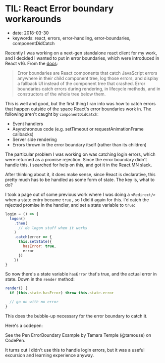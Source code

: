* TIL: React Error boundary workarounds
  :PROPERTIES:
  :CUSTOM_ID: til-react-error-boundary-workarounds
  :PUBLISHED_DATE: 2018-03-30
  :KEYWORDS: react, errors, error-handling, error-boundaries, componentDidCatch
  :END:

- date: 2018-03-30
- keywords: react, errors, error-handling, error-boundaries, componentDidCatch

Recently I was working on a next-gen standalone react client for my work, and I decided I wanted to put in error boundaries, which were introduced in React v16. From the [[https://reactjs.org/docs/error-boundaries.html][docs]]:

#+BEGIN_QUOTE
  Error boundaries are React components that catch JavaScript errors anywhere in their child component tree, log those errors, and display a fallback UI instead of the component tree that crashed. Error boundaries catch errors during rendering, in lifecycle methods, and in constructors of the whole tree below them.
#+END_QUOTE

This is well and good, but the first thing I ran into was how to catch errors that happen outside of the space React's error boundaries work in. The following aren't caught by =componentDidCatch=:

- Event handlers
- Asynchronous code (e.g. setTimeout or requestAnimationFrame callbacks)
- Server side rendering
- Errors thrown in the error boundary itself (rather than its children)

The particular problem I was working on was catching login errors, which were returned as a promise rejection. Since the error boundary didn't handle this, i searched for help on this, and got it in the React.MN slack.

After thinking about it, it does make sense, since React is declarative, this pretty much has to be handled as some form of state. The key is, what to do?

I took a page out of some previous work where I was doing a =<Redirect/>= when a state entry became =true= , so I did it again for this. I'd catch the rejected promise in the handler, and set a state variable to =true=:

#+BEGIN_SRC javascript
    login = () => {
      logon()
        .then(
          // do logon stuff when it works
        )
        .catch(error => {
          this.setState({
            hasError: true,
            error
          })
        })
    }
#+END_SRC

So now there's a state variable =hasError= that's true, and the actual error in state. Down in the =render= method:

#+BEGIN_SRC javascript
    render() {
      if (this.state.hasError) throw this.state.error

      // go on with no error
    }
#+END_SRC

This does the bubble-up necessary for the error boundary to catch it.

Here's a codepen:

#+BEGIN_HTML
  <p data-height="735" data-theme-id="0" data-slug-hash="ZxxdGO" data-default-tab="js,result" data-user="tamouse" data-embed-version="2" data-pen-title="ErrorBoundary Example" class="codepen">
#+END_HTML

See the Pen ErrorBoundary Example by Tamara Temple (@tamouse) on CodePen.

#+BEGIN_HTML
  </p>
#+END_HTML

#+BEGIN_HTML
  <script async src="https://static.codepen.io/assets/embed/ei.js"></script>
#+END_HTML

It turns out I didn't use this to handle login errors, but it was a useful excursion and learning experience anyway.
